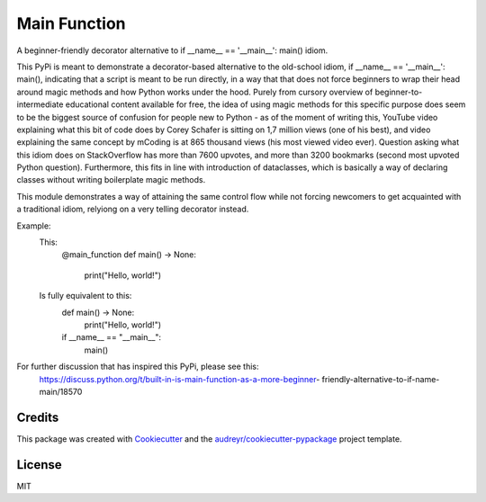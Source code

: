 =============
Main Function
=============


.. image:: https://img.shields.io/pypi/v/main_function.svg
        :target: https://pypi.python.org/pypi/main_function

.. image:: https://img.shields.io/travis/vovavili/main_function.svg
        :target: https://travis-ci.com/vovavili/main_function

.. image:: https://readthedocs.org/projects/main-function/badge/?version=latest
        :target: https://main-function.readthedocs.io/en/latest/?version=latest
        :alt: Documentation Status


.. image:: https://pyup.io/repos/github/vovavili/main_function/shield.svg
     :target: https://pyup.io/repos/github/vovavili/main_function/
     :alt: Updates



A beginner-friendly decorator alternative to if __name__ == '__main__': main() idiom.


This PyPi is meant to demonstrate a decorator-based alternative to the old-school idiom,
if __name__ == '__main__': main(), indicating that a script is meant to be run directly,
in a way that that does not force beginners to wrap their head around magic methods
and how Python works under the hood.  Purely from cursory overview of
beginner-to-intermediate educational content available for free, the idea of using
magic methods for this specific purpose does seem to be the biggest source of confusion
for people new to Python - as of the moment of writing this, YouTube video explaining
what this bit of code does by Corey Schafer is sitting on 1,7 million views
(one of his best), and video explaining the same concept by mCoding is at 865 thousand
views (his most viewed video ever). Question asking what this idiom does on StackOverflow
has more than 7600 upvotes, and more than 3200 bookmarks (second most upvoted Python
question). Furthermore, this fits in line with introduction of dataclasses, which
is basically a way of declaring classes without writing boilerplate magic methods.

This module demonstrates a way of attaining the same control flow while not forcing
newcomers to get acquainted with a traditional idiom, relyiong on a very telling
decorator instead.

Example:
    This:
        @main_function
        def main() -> None:
            print("Hello, world!")

    Is fully equivalent to this:
        def main() -> None:
            print("Hello, world!")

        if __name__ == "__main__":
            main()


For further discussion that has inspired this PyPi, please see this:
   https://discuss.python.org/t/built-in-is-main-function-as-a-more-beginner-
   friendly-alternative-to-if-name-main/18570




Credits
-------

This package was created with Cookiecutter_ and the `audreyr/cookiecutter-pypackage`_ project template.

.. _Cookiecutter: https://github.com/audreyr/cookiecutter
.. _`audreyr/cookiecutter-pypackage`: https://github.com/audreyr/cookiecutter-pypackage


License
-------
MIT
